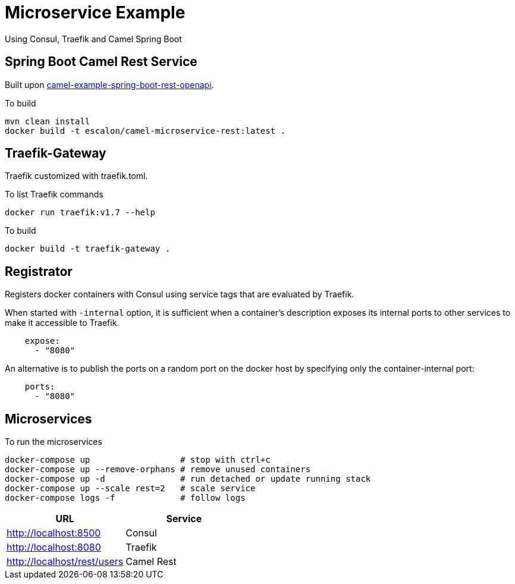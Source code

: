 = Microservice Example

Using Consul, Traefik and Camel Spring Boot

== Spring Boot Camel Rest Service

Built upon https://github.com/apache/camel-spring-boot/tree/master/examples/camel-example-spring-boot-rest-openapi[camel-example-spring-boot-rest-openapi].

To build

   mvn clean install
   docker build -t escalon/camel-microservice-rest:latest .


== Traefik-Gateway

Traefik customized with traefik.toml.


To list Traefik commands

    docker run traefik:v1.7 --help

To build

    docker build -t traefik-gateway .

== Registrator

Registers docker containers with Consul using service tags that are evaluated by Traefik.

When started with `-internal` option, it is sufficient when a container's description exposes its internal ports to other services to make it accessible to Traefik.
[source,yaml]
----
    expose:
      - "8080"
----

An alternative is to publish the ports on a random port on the docker host by specifying only the container-internal port:

[source,yaml]
----
    ports:
      - "8080"
----


== Microservices

To run the microservices

    docker-compose up                  # stop with ctrl+c
    docker-compose up --remove-orphans # remove unused containers
    docker-compose up -d               # run detached or update running stack
    docker-compose up --scale rest=2   # scale service
    docker-compose logs -f             # follow logs

|===
|URL |Service

|http://localhost:8500
|Consul

|http://localhost:8080
|Traefik

|http://localhost/rest/users
|Camel Rest

|===
